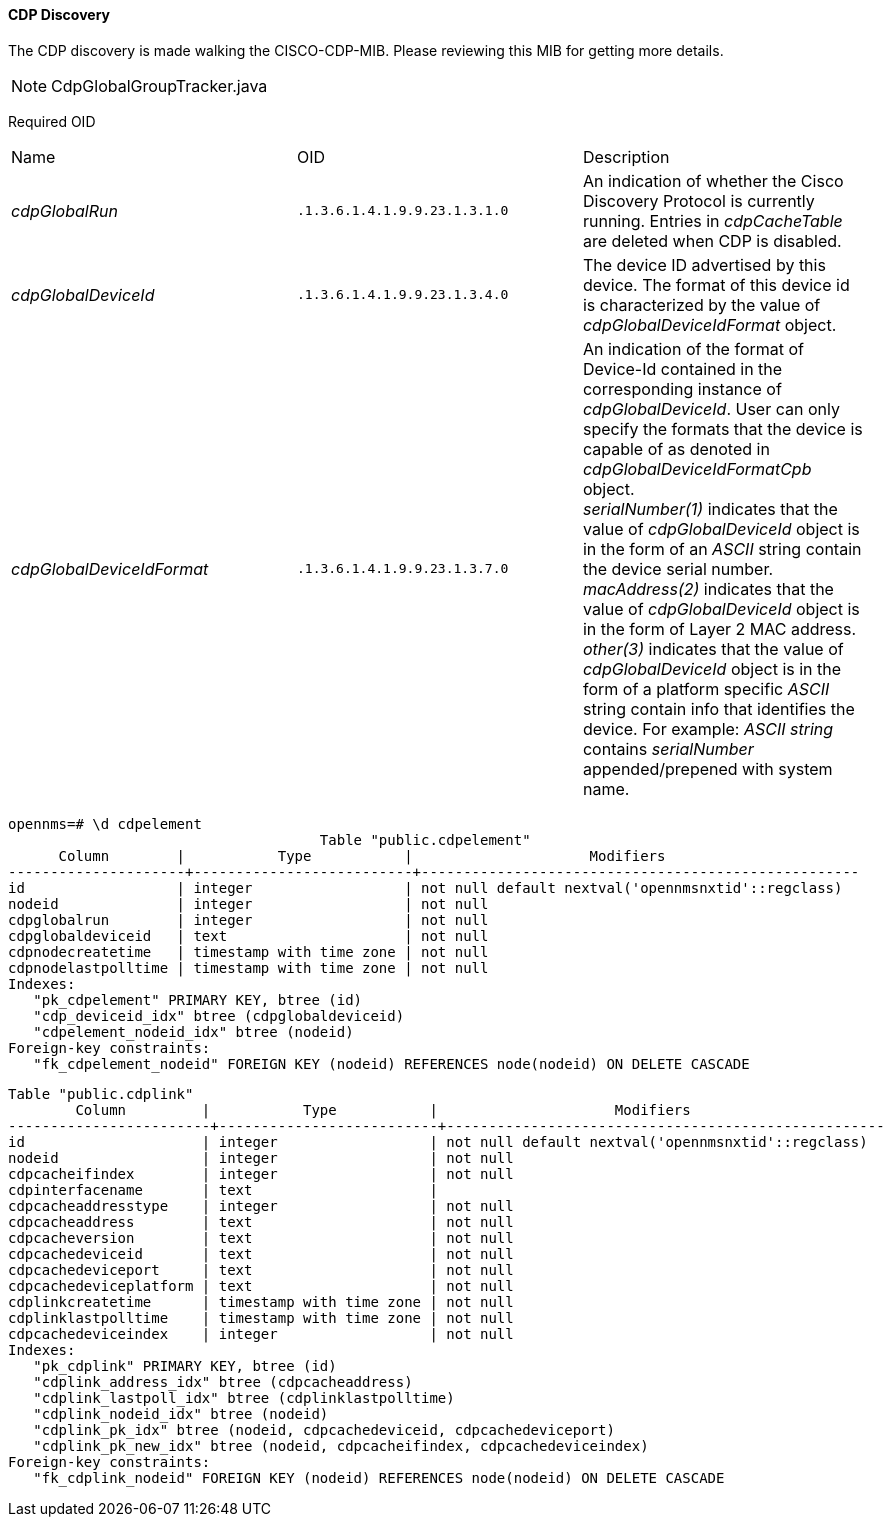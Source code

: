 
==== CDP Discovery

The CDP discovery is made walking the CISCO-CDP-MIB.
Please reviewing this MIB for getting more details.

NOTE: CdpGlobalGroupTracker.java

Required OID

[option="autowidth"]
|===
| Name                      | OID                           | Description
| _cdpGlobalRun_            | `.1.3.6.1.4.1.9.9.23.1.3.1.0` | An indication of whether the Cisco Discovery Protocol is currently running.
                                                              Entries in _cdpCacheTable_ are deleted when CDP is disabled.
| _cdpGlobalDeviceId_       | `.1.3.6.1.4.1.9.9.23.1.3.4.0` | The device ID advertised by this device.
                                                              The format of this device id is characterized by the value of _cdpGlobalDeviceIdFormat_ object.
| _cdpGlobalDeviceIdFormat_ | `.1.3.6.1.4.1.9.9.23.1.3.7.0` | An indication of the format of Device-Id contained in the corresponding instance of _cdpGlobalDeviceId_.
                                                              User can only specify the formats that the device is capable of as denoted in _cdpGlobalDeviceIdFormatCpb_ object. +
                                                              _serialNumber(1)_ indicates that the value of _cdpGlobalDeviceId_ object is in the form of an _ASCII_ string contain the device serial number. +
                                                              _macAddress(2)_ indicates that the value of _cdpGlobalDeviceId_ object is in the form of Layer 2 MAC address. +
                                                              _other(3)_ indicates that the value of _cdpGlobalDeviceId_ object is in the form of a platform specific _ASCII_ string contain info that identifies the device.
                                                              For example: _ASCII string_ contains _serialNumber_ appended/prepened with system name.
|===

[source, sql]
----
opennms=# \d cdpelement
                                     Table "public.cdpelement"
      Column        |           Type           |                     Modifiers
---------------------+--------------------------+----------------------------------------------------
id                  | integer                  | not null default nextval('opennmsnxtid'::regclass)
nodeid              | integer                  | not null
cdpglobalrun        | integer                  | not null
cdpglobaldeviceid   | text                     | not null
cdpnodecreatetime   | timestamp with time zone | not null
cdpnodelastpolltime | timestamp with time zone | not null
Indexes:
   "pk_cdpelement" PRIMARY KEY, btree (id)
   "cdp_deviceid_idx" btree (cdpglobaldeviceid)
   "cdpelement_nodeid_idx" btree (nodeid)
Foreign-key constraints:
   "fk_cdpelement_nodeid" FOREIGN KEY (nodeid) REFERENCES node(nodeid) ON DELETE CASCADE
----


[source, sql]
----
Table "public.cdplink"
        Column         |           Type           |                     Modifiers
------------------------+--------------------------+----------------------------------------------------
id                     | integer                  | not null default nextval('opennmsnxtid'::regclass)
nodeid                 | integer                  | not null
cdpcacheifindex        | integer                  | not null
cdpinterfacename       | text                     |
cdpcacheaddresstype    | integer                  | not null
cdpcacheaddress        | text                     | not null
cdpcacheversion        | text                     | not null
cdpcachedeviceid       | text                     | not null
cdpcachedeviceport     | text                     | not null
cdpcachedeviceplatform | text                     | not null
cdplinkcreatetime      | timestamp with time zone | not null
cdplinklastpolltime    | timestamp with time zone | not null
cdpcachedeviceindex    | integer                  | not null
Indexes:
   "pk_cdplink" PRIMARY KEY, btree (id)
   "cdplink_address_idx" btree (cdpcacheaddress)
   "cdplink_lastpoll_idx" btree (cdplinklastpolltime)
   "cdplink_nodeid_idx" btree (nodeid)
   "cdplink_pk_idx" btree (nodeid, cdpcachedeviceid, cdpcachedeviceport)
   "cdplink_pk_new_idx" btree (nodeid, cdpcacheifindex, cdpcachedeviceindex)
Foreign-key constraints:
   "fk_cdplink_nodeid" FOREIGN KEY (nodeid) REFERENCES node(nodeid) ON DELETE CASCADE
----

